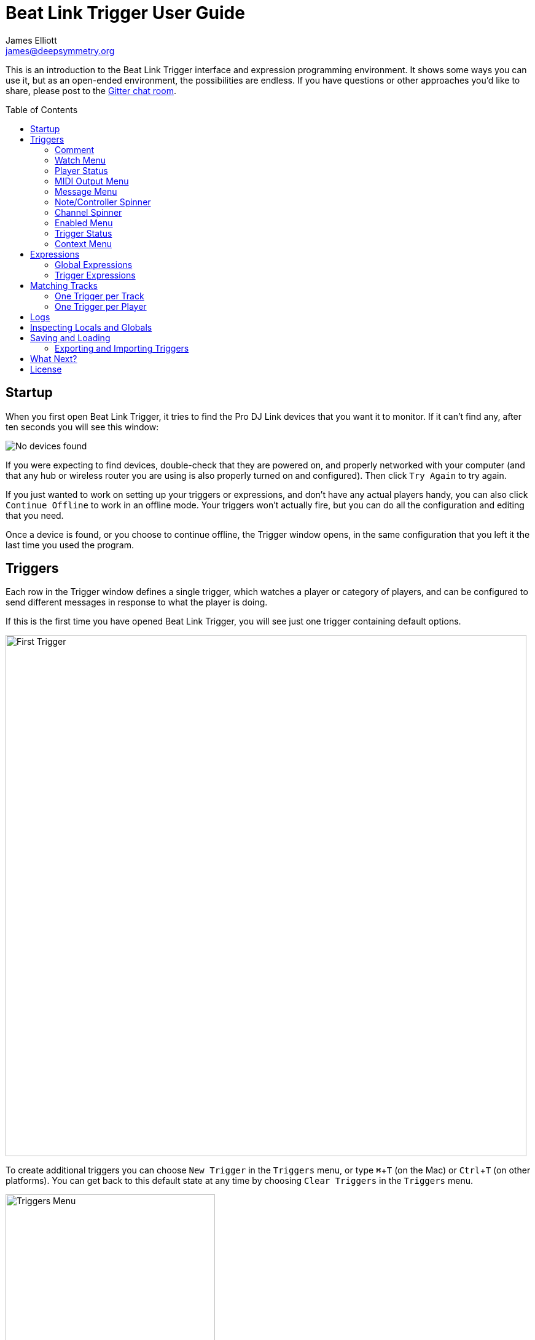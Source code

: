 = Beat Link Trigger User Guide
James Elliott <james@deepsymmetry.org>
:icons: font
:toc:
:experimental:
:toc-placement: preamble

// Set up support for relative links on GitHub; add more conditions
// if you need to support other environments and extensions.
ifdef::env-github[:outfilesuffix: .adoc]

This is an introduction to the Beat Link Trigger interface and
expression programming environment. It shows some ways you can use it,
but as an open-ended environment, the possibilities are endless. If you
have questions or other approaches you'd like to share, please post to
the https://gitter.im/brunchboy/beat-link-trigger[Gitter chat room].

== Startup

When you first open Beat Link Trigger, it tries to find the Pro DJ
Link devices that you want it to monitor. If it can't find any, after
ten seconds you will see this window:

image:assets/NoDevices.png[No devices found]

If you were expecting to find devices, double-check that they are
powered on, and properly networked with your computer (and that any
hub or wireless router you are using is also properly turned on and
configured). Then click kbd:[Try Again] to try again.

If you just wanted to work on setting up your triggers or expressions,
and don't have any actual players handy, you can also click
kbd:[Continue Offline] to work in an offline mode. Your triggers won't
actually fire, but you can do all the configuration and editing that
you need.

Once a device is found, or you choose to continue offline, the Trigger
window opens, in the same configuration that you left it the last time
you used the program.

== Triggers

Each row in the Trigger window defines a single trigger, which watches
a player or category of players, and can be configured to send
different messages in response to what the player is doing.

If this is the first time you have opened Beat Link Trigger, you will
see just one trigger containing default options.

image:assets/FirstTrigger.png[First Trigger, 848]

To create additional triggers you can choose `New Trigger` in the
`Triggers` menu, or type kbd:[⌘+T] (on the Mac) or kbd:[Ctrl+T] (on
other platforms). You can get back to this default state at any time
by choosing `Clear Triggers` in the `Triggers` menu.

image:assets/TriggersMenu.png[Triggers Menu, 341]

Here are the sections of a trigger, and how they work:

=== Comment

The Comment field is a free-form text area you can use to describe the
purpose of the trigger, to remind you when you later come back to it.
Apart from the trigger index, a number by which Beat Link Trigger
identifies the trigger when it is reporting errors or naming related
windows (like expression editors, described <<expressions,below>>),
the comment takes up the entire width of the first line of the trigger
row.

=== Watch Menu

The Watch menu tells the trigger what player(s) it should pay
attention to. It lets you choose Player&nbsp;1 through Player&nbsp;4,
as well as two dynamic choices.

image:assets/WatchMenu.png[Watch Menu, 816]

NOTE: If a player is chosen which is not currently present on the
network, the player will be reported “not found”, and the trigger will
not operate until either the player reappears, or a different player
is chosen. Of course when you are working in Offline mode, all players
will be missing and the trigger will simply say “Offline”.

Any Player:: If you choose to watch Any Player, then just as you would
expect, the trigger will respond to activity on any player in the
network. It will track whatever player seems “best” at the moment: If
there is an Enabled condition which causes the trigger to be enabled
for some players and not for others, it will watch the players that
enable it. Within that group, if some players are playing and others
are not, it will watch the ones that are playing. Finally, if there
are still multiple players to choose between, it will pick the
lowest-numbered one.

Master Player:: If you choose to watch the Master Player, the trigger
will focus on whichever player is the current Tempo (sync) Master.

=== Player Status

Right after the Watch menu, the trigger row displays the player number
and latest status received from the watched player, if one was found.
The status includes the current state of the player, information about
the loaded track, the current effective BPM and relative pitch, and
the number of the current beat.

[NOTE]
====
If a rekordbox-analyzed track was loaded, the database ID of the
track will be displayed, as shown in the figure above, followed by an
indication in square brackets of the player and slot (USB or SD) from
which the track was loaded. That combination (ID number, source player
and slot) will be unique to that track until that media is unloaded
and replaced. IDs are not unique across players and slots.

If another kind of track is loaded (such as an audio CD), instead of
an ID number, its position within its playlist will be shown,
indicated by "#", as shown in the Midi Output Menu figure below.
====

The track ID (along with its source player and slot, if you want to be
safe when you are working with multiple media) can be used to identify
the track and set up fairly sophisticated custom filter expressions,
as described <<matching-tracks,below>>. If one of your expressions
recognizes a track, it can tell Beat Link Trigger to display its name
(or any other text you like) instead of the normal track description
by storing your desired description string under the key
`:track-description` in the trigger `locals` map. Here is an example
of what that could look like, when a track named Apex has been
recognized, and the string `Apex` has been stored under
`:track-description` in the trigger's `locals`:

image:assets/ApexRecognized.png[Track Apex Recognized, 804]

=== MIDI Output Menu

The MIDI Output Menu lets you choose the MIDI device to which the
trigger will send messages. It will show all MIDI outputs currently
available on your system.

image:assets/MidiMenu.png[MIDI Output Menu, 810]

NOTE: If a MIDI Output is chosen which is no longer available on the
system (as shown in trigger 3 above), it will remain in that row's
menu, but the Enabled section of the trigger will be replaced with the
message “Not found.” Once the output reappears, or a different output
is chosen, the trigger will become operational again.

=== Message Menu

The Message Menu determines what kind of MIDI message is sent by the
trigger.

image:assets/MessageMenu.png[Message Menu, 814]

Note:: With this setting, the trigger sends a Note On message, with
velocity 127 and the note number shown to the right of the menu, when
the watched player starts playing (as long as the trigger is enabled),
and a Note Off message when the watched player stops or the trigger is
disabled.

CC:: With this setting, the trigger sends a Control Change message,
with value 127 and the controller number shown to the right of the
menu, when the watched player starts playing (as long as the trigger
is enabled), and sends a CC with value 0 when the player stops or the
trigger is disabled.

Clock:: With this setting, the trigger sends MIDI Beat Clock messages
whenever the trigger is enabled, to synchronize the tempo of the
target device with the tempo reported by the watched player. If the
check box to the right of the menu is checked, it will either send a
Start or Continue message (as chosen in the following menu) when the
watched player starts playing, and if the Stop box is checked, it will
send a Stop message when the watched player stops.

Custom:: When this option is chosen, the trigger will not send any
messages on its own, and it is up to you to send them in code you
write in the trigger expressions, as described <<expressions,below>>.
This gives you the most flexibility because in addition to MIDI
messages, you can send arbitrary UDP packets, HTTP requests, or
whatever you might need.

=== Note/Controller Spinner

Found immediately to the right of the Message Menu (unless MIDI Beat
Clock is chosen as the Message type), this field lets you set the MIDI
note number used for Note messages, or the controller number used for
Control Change messages. The value is also available to your trigger
expressions if they want to use it.

=== Channel Spinner

For triggers sending anything but MIDI Beat Clock, this lets you
specify the MIDI channel on which messages are sent.

=== Enabled Menu

The Enabled menu controls when the trigger will respond to the watched
player starting or stopping playback.

image:assets/EnabledMenu.png[Enabled Menu, 814]

Always:: With this setting, the trigger is enabled until you disable
it.

Never:: With this setting, the trigger is disabled until you re-enable
it.

On-Air:: With this setting, the trigger is enabled whenever the
watched player reports that it is On the Air. (For that to work, the
player must be connected to a Nexus mixer, and must have the feature
turned on.)

Custom:: With this setting, the trigger is controlled by an Enabled
Filter expression that you write yourself. Whenever a status update is
received from any watched player, your expression is called. If it
returns a `true` value, the trigger will be enabled. This lets you
apply sophisticated logic, like enabling the trigger when a particular
track number is loaded into the player, and it has reached a
particular beat during playback. Expressions are further explained
<<expressions,below>>. If you choose Custom and have not yet written
an Enabled Filter expression, the expression editor will be opened to
let you do that.

=== Trigger Status

To the right of the Enabled menu there is a Trigger Status indicator
which shows whether the trigger is currently enabled (a green circle)
or disabled (a red circle with a slash). If the player is currently
playing, there is a filled circle inside the enabled circle:

[width="50%",cols=".^,^.^",options="header"]
|===
|State
|Indicator

|Disabled, Not Playing
|image:assets/Disabled.png[Disabled]

|Enabled, Not Playing
|image:assets/Enabled.png[Enabled]

|Disabled, Playing
|image:assets/DisabledPlaying.png[Disabled, Playing]

|Enabled, Playing
|image:assets/EnabledPlaying.png[Enabled, Playing]

|===

=== Context Menu

Each trigger row has a context menu attached to it, which can be
accessed by right-clicking (or control-clicking) anywhere on the row's
background, but you can also open the context menu with a regular
mouse click on the button with a gear icon in it. Most of the menu is
devoted to editing various expressions to customize the trigger, as
described <<expressions,below>>. The gear icon next to an expression
will be filled in if that expression has a value, and the gear in the
button will be filled in if any expression associated with the trigger
has a value.

image:assets/ContextMenu.png[Context Menu, 254]

Below the expression-related options, you can export the current
trigger configuration to a text file which can be imported into a
different trigger or shared with colleagues, and you can delete the
trigger, unless it is the only remaining trigger in the window.

== Expressions

A great deal of the power of Beat Link Trigger is in what you can do
with custom expressions. The user interface lets you configure
triggers to send simple MIDI messages in response to basic state
changes, but with expressions you can write your own logic to
determine when the trigger should be enabled, using all of the
information provided by the DJ Link protocol, and you can even send
other kinds of messages locally or over the network to integrate with
systems that do not respond to MIDI.

NOTE: Expressions are written in http://clojure.org[Clojure], the same
language that was used to write Beat Link Trigger. When you write one,
it gets compiled to Java byte-code and loaded, essentially becoming
part of Beat Link Trigger as if it had been there all along. So you
have access to the full power of the language and Java environment,
and can do anything you need to. But you will need to learn a little
Clojure to do it. http://www.tryclj.com[Try Clojure] is a five-minute
online introduction that is a great starting point. Please give it a
try!

The expression you are first likely to want to use is the Enabled
Filter, which is found in each trigger's context menu. In fact, as
soon as you set a trigger's Enabled menu to Custom, Beat Link Triggger
will pop open the editor for that expression for you, if you have not
yet created it:

image:assets/Editor.png[Enabled Filter Editor, 880]

The editor window for each type of expression provides documentation
about the purpose of the expression and guidance on how to write it.
Most expression types have a variety of values that are available to
help you in writing the expression, and those are described and
explained in the help section as well.

Reading through the documentation, we see that the Enabled filter
should return a `true` value to enable the filter, and has access to a
lot of information about the watched player that it can use to decide.
Suppose we want the trigger to be enabled when the player has track
number 5 loaded, and has reached the fourth bar of music (which starts
on beat 17, since there are four beats per bar, and the track starts
with beat 1). Armed with the Clojure knowledge gained from our
http://www.tryclj.com[Try Clojure] detour, and the help text in the
editor window, we come up with the following expression:

image:assets/EnabledExample.png[Enabled Example, 609]

Try entering that as the Enabled Filter expression for your filter,
set the Enabled menu to Custom, and watch the Trigger Status indicator
as you load and play different tracks to confirm that it works!

TIP: As you use the editor, you will notice that it provides syntax
coloring and parenthesis-matching help. But if you end up making a
mistake in your expression, Beat Link Trigger will likely report an
compilation error when you click kbd:[Update], and you can check the
<<logs,log>> for a more detailed stack trace. You can try googling for
information about the error, or looking in the Clojure
http://clojuredocs.org[documentation], but you can also ask for help
in the Beat Link Trigger
https://gitter.im/brunchboy/beat-link-trigger[Gitter chat room].

=== Global Expressions

The Triggers menu at the top of the window lets you define two
expressions that can manage values you want to make available to all
your other expressions. To make that convenient, all expressions have
access to a Clojure http://clojure.org/reference/atoms[atom] named
`globals` that is shared with all other expressions, so that is a
great place to put things for them to find. The atom starts out
holding an empty
http://clojure.org/reference/data_structures#Maps[map], which allows
you to add key/value pairs to organize the information you want to
share across expressions.

Global Setup Expression:: This is run when Beat Link Trigger starts
up, or when you open a new Trigger file, so it runs before any of your
individual trigger expressions. Here is a fairly sophisticated example that
creates a
https://docs.oracle.com/javase/8/docs/api/java/net/DatagramSocket.html[`DatagramSocket`]
for sending a remote trigger command to the ChamSys MagicQ lighting
control software using its
https://secure.chamsys.co.uk/help/documentation/magicq/ch31.html[remote
protocol]:
+
```clojure
(let [chamsys-address (InetSocketAddress.
                       (InetAddress/getByName "172.16.42.255") 6553)
      trigger-on (byte-array (map int "71,1H"))
      trigger-off (byte-array (map int "71,0H"))]
  (swap! globals assoc
         :chamsys-socket (DatagramSocket.)
         :chamsys-on (DatagramPacket. trigger-on (count trigger-on)
                                      chamsys-address)
         :chamsys-off (DatagramPacket. trigger-off (count trigger-off)
                                      chamsys-address)))
```
+
This begins with a `let` binding which sets up some values that will
be used later in the expression. `chamsys-address` gets set to a
https://docs.oracle.com/javase/8/docs/api/java/net/SocketAddress.html[`SocketAddress`]
representing port 6553 (the default port used by MagicQ) on the
broadcast address for the Deep Symmetry show network (you will need to
use the value appropriate for your own newtork). `trigger-on` and
`trigger-off` are arrays of bytes containing the characters that make
up the commands for turning a MagicQ remote programming trigger on and
off.
+
Those values are then used in the http://clojure.github.io/clojure/clojure.core-api.html#clojure.core/swap![`swap!`]
call, which is the way you modify a Clojure atom. In this case we are modifying the map in `globals` by
using http://clojure.github.io/clojure/clojure.core-api.html#clojure.core/assoc[`assoc`]
to add some new key-value pairs to it: `:chamsys-socket`
gets associated with a newly-allocated
https://docs.oracle.com/javase/8/docs/api/java/net/DatagramSocket.html[`DatagramSocket`]
that triggers will be able to use for sending UDP messages to MagicQ,
and the actual command packets are created as
https://docs.oracle.com/javase/8/docs/api/java/net/DatagramPacket.html[`DatagramPacket`]
objects preconfigured with the correct command bytes and destination
address and port, in `:chamsys-on` and `:chamsys-off`.
+
The Beat Expression below shows how these globals are actually used.

Global Shutdown Expression:: This is run when Beat Link Trigger is
exiting, or before it opens a new Trigger file (or when you choose to
delete all triggers). It gives you a chance to close any connections
and release any system resources that you allocated in your Global
Setup Expression. Here is how we would do that for the ChamSys MagicQ
example we started above:
+

```clojure
(.close (:chamsys-socket @globals))
```
+

This simply looks up the
https://docs.oracle.com/javase/8/docs/api/java/net/DatagramSocket.html[`DatagramSocket`]
that was created in the setup expression, and closes it. There is no
need to remove the key/value pairs themselves from the `globals` atom
because Beat Link Trigger will reset it to hold an empty map once the
shutdown expression finishes.

=== Trigger Expressions

Each trigger has its own set of expressions which can be accessed from
its context menu. In addition to the `globals` atom described above,
these have access to a very similar `locals` atom which can be used to
share values across expressions within the trigger itself (but not
other triggers; each gets its own `locals` map), and individual
expressions will have other values available to them which make sense
in the context in which the expression is used. The help text below
the expression editor will list and explain the values that are
available for each expression.

Setup Expression:: This is like the Global Setup Expression described
above, but it is used to set up the `locals` atom which is shared only
with other expressions on the same trigger. It is called when the
trigger is loaded, and when Beat Link Trigger starts up, after the
Global Setup Expression.
+

For a different example than the Global version, suppose you have a
single trigger that wants to send pitch information to
https://resolume.com[Resolume] Arena 5 so that a clip you are
triggering runs at the same speed as the track playing on the CDJ.
Beat Link Trigger embeds Project Overtone's
https://github.com/rosejn/osc-clj[osc-clj] library and aliases it to
`osc` within the context of expressions to make it easy to send Open
Sound Control messages. Assuming your copy of Arena 5 is running on
the same machine, and listening for OSC messages on port 9801, here is
how you could set things up so your other expressions on this trigger
can communicate with it:
+

```clojure
(swap! locals assoc :resolume (osc/osc-client "localhost" 9801))
```
+

This uses
http://clojure.github.io/clojure/clojure.core-api.html#clojure.core/swap![`swap!`]
to modify the map in `locals` by using
http://clojure.github.io/clojure/clojure.core-api.html#clojure.core/assoc[`assoc`]
to add the key `:resolume`, which will hold an OSC client that can be
used to send Open Sound Control messages to Arena 5 on the local
machine. See the Enabled Filter Expression below for how we use it.

Shutdown Expression:: This is used to release any system resources
(open connections or files) that were allocated by the Setup
Expression. It is called when the trigger is deleted, and when Beat
Link Trigger is exiting, before the Global Shutdown Expression.
+

Continuing our example, here is how we would clean up the OSC client
we created to talk to Resolume:
+

```clojure
(osc/osc-close (:resolume @locals))
```

Enabled Filter Expression:: As described in the introduction to this
section, this is used when you set a trigger's Enabled menu to Custom.
It is called whenever a status update packet is received from a
watched player, and tells Beat Link Trigger if the trigger should be
enabled or not.
+

Since this expression is called every time we get a status update from
a watched player, it can be very useful even if you don't need a
custom Enabled state for the trigger. In our example, we can use it to
update the playback speed within Arena 5 to stay synced with the
current tempo of the CDJ:
+

```clojure
(let [pitch (/ (- pitch-multiplier 0.05) 2)]
  (osc/osc-send (:resolume @locals) "/activeclip/audio/pitch/values" pitch)))
true
```
+

We need to do a little bit of silly math because Beat Link Trigger
represents the current pitch multiplier in a fairly straightforward
way (a range where 0.0 means stopped, 1.0 means normal speed, and 2.0
means double time), while Resolume squashes that whole range into 0.0
to 1.0, slightly off-center. But with that calculation accomplished,
we can simply send the appropriate OSC message to tell it the speed at
which it should be playing. (The OSC path was found by Editing the OSC
Applicaton Map within Arena 5 and clicking on the parameter I wanted
to control, as described in the
https://resolume.com/manual/en/r4/controlling#open_sound_control_osc[manual].)
+

TIP: The `true` on the last line is there because even when we want to
use the Enabled Filter Expression for another purpose like this, it
will _still_ control whether the trigger is enabled or not, and needs
to return a true value or it will disable the filter. (And, as it
turns out, `osc-send` returns `nil`, which is not considered a true
value.)
+

Of course, we may want to still have this trigger enabled only when a
particular track is loaded into the CDJ, and we can do both things in
a single expression. Here is how we would check that the track number
is 8 before sending anything to Resolume, and pass that information
along to Beat Link Trigger so that the trigger itself is only enabled
when that track is loaded:
+

```clojure
(let [result (= track-number 8)
      pitch (/ (- pitch-multiplier 0.05) 2)]
  (when result
    (osc/osc-send (:resolume @locals) "/activeclip/audio/pitch/values" pitch))
  result)
```

Activation Expression:: This is called when the trigger trips (in
other words, when it would send a MIDI message reporting that its
watched player has started to play). You can send additional MIDI
messages here, or use the Clojure and Java networking infrastructure
to send a different kind of message entirely. If this is all you want
the trigger to do, you can set its Message menu to Custom, to suppress
the default MIDI messages that it would otherwise send.
+

Beat Link Trigger embeds Project Overtone's
https://github.com/rosejn/midi-clj[midi-clj] library and aliases it to
`midi` within the context of expressions to make it easy to send MIDI
messages. The trigger's chosen MIDI output is available as
`trigger-output` (but may be `nil` if the device is currently not
available). So as an example of how you could send a Note On message
with velocity 42 on the note and channel chosen in the trigger window:
+

```clojure
(when trigger-output
  (midi/midi-note-on trigger-output trigger-note 42 (dec trigger-channel))
```
+

Note that the user-oriented channel number displayed in the Trigger's
Channel menu is actually one larger than the value you actually need
to send in the MIDI protocol (Channel 1 is represented in protocol by
the number 0, and Channel 16 by the number 15, so that the channel can
fit into four bits). So you need to decrement the value of
`trigger-channel` before passing it to the midi library, as shown
above.


Deactivation Expression:: This is called when the player that the
trigger is watching stops playing, or when the trigger becomes
disabled if it had been active. (This is when a Note Off message, or
Control Change with value zero, is sent.) You can send your own custom
messages here, much like the Activation Expression.

Beat Expression:: This is called when any of the watched players
reports the start of a new beat. Continuing the example started in the
Global Setup Expression, here is how you could synchronize the BPM of
your ChamSys MagicQ console to the beats coming from your CDJs. Set
the trigger to watch Any Player, and then within the Beat expression,
we will react only to beat packets from the mixer, since it will
always track the master player. (Alternately, you could set the
trigger to watch the Master Player, but this shows an example of how
to filter packets by the type of device sending them, and that you get
beat packets from the mixer itself too.)
+

```clojure
(when mixer?
  (.send (:chamsys-socket @locals) (:chamsys-on @locals))
  (future
    (Thread/sleep (long (/ 30000 effective-tempo)))
    (.send (:chamsys-socket @locals) (:chamsys-off @locals))))
```
+

After checking that the packet came from the mixer, we immediately
send the UDP packet that tells MagicQ that the remote trigger is on.
We want to later tell it that it is off, but it is critical that Beat
Link Trigger expressions finish and return promptly, or they will back
up the whole event distribution system, and cause other events to be
delayed or lost. So we use Clojure's
http://clojuredocs.org/clojure.core/future[`future`] to send a block
of code to be executed in the background on another thread. The
expression will return immediately, but in the background our inner
block of code sleeps for half a beat (we calculate that by dividing
30,000 milliseconds, or half a minute, by the number of beats per
minute that the mixer reported it is running at). When we wake up,
halfway through the beat, we send the other UDP message that tells
MagicQ the remote trigger is off again. So, by cycling those messages
once per beat, the lighting console can be driven at the same BPM as
the CDJs.

== Matching Tracks

As described in the <<player-status,Player Status>> discussion, the
most reliable way to match a track is using the `rekordbox-id` value,
which uniquely identifies the track within the media (USB stick or SD
card) from which it was loaded. However, these IDs are not unique
across media--each attached USB stick or SD card will number its
tracks with IDs that start at 1 and increment from there, so as soon
as you have multiple media attached to one or more players, there will
multiple different tracks with the same `rekordbox-id` value. To be
safe you will also need to consider the `track-source-player` value,
which tells you the player from which the track was loaded, and the
`track-source-slot` value, which will be `:sd-slot` for tracks loaded
from SD cards, and `:usb-slot` for tracks loaded from USB drives. For
as long as the same set of media is mounted in the CDJs, the
combination of `track-source-player`, `track-source-slot`, and
`rekordbox-id` will uniquely identify a track.

NOTE: It would be nice to be able to ask the players for metadata
about the track, such as the title and artist, and use that
information for matching. We are working on finding a way to do that
reliably and safely, but even before that effort is successful, this
section will provide some practical ways of achieving results almost
as good. And even if we do solve the metadata-request issues, you may
still prefer to use the approaches described here, because they place
less load on the network and CDJs.

Depending on how many different tracks you want to watch for, and how
differently you want to react to them, there are two different ways to
approach matching them.

=== One Trigger per Track

If you are only dealing with a few tracks, and especially if you want
to do fundamentally different things in response to detecting each
track is being played, this approach might work well. The triggers are
set to Watch Any Player, and the Enabled Filter expression activates
each when any player has loaded the track that the trigger cares
about. For example, in the following screen shot we have two triggers
watching for two specific tracks:

image:assets/MatchTracks.png[Matching Tracks, 870]

The Enabled Filter expression for the first trigger is as follows:

```clojure
(and
  (= rekordbox-id 15) (= track-source-player 3) (= track-source-slot :usb-slot)
  (>= beat-number 225))
```

This activates the trigger whenever a player has loaded the track with
ID 15 from the USB drive attached to player 3, and playback has
reached beat number 255. The Enabled Filter expression for the second
trigger is similar:

```clojure
(and
  (= rekordbox-id 655) (= track-source-player 3) (= track-source-slot :usb-slot)
  (>= beat-number 17))
```

Notice in the screen shot that both triggers are enabled, and watching
different players, but the tracks were both loaded from the USB slot
in player 3, which is exactly what the expressions specified. Also
note that using normal Clojure expressions, you can combine matching
the track with whatever other conditions you care about (in this
example, beat position).

==== Adapting to Changes

Even with a small number of tracks, there is a drawback to the
expressions we are using: If you set them up in advance, and then
during the performance, the DJ needs to put the media into a different
player, you will need to go into each trigger's Enabled Filter
separately and correct the player that it is looking for. This is
tedious and error-prone, and with more than a few triggers, frankly
unmanageable. But there is a better way.

We can use the Global Setup expression to set up global configuration
information that specifies where our DJ has loaded his rekordbox
database, so that there is only one place to update during the
performance once we see where his tracks are being loaded from:

```clojure
(swap! globals assoc :symmetry-media
  {:player 3
   :slot :usb-slot})
```

The USB drive on my keychain is named Symmetry, so this Global Setup
expression adds the key `:symmetry-media` to the Beat Link Trigger
`globals` map, and stores a map there containing the player number 3
and the slot `:usb-slot`. This can then be used in each Enabled Filter
expression, like so:

```clojure
(let [{:keys [player slot]} (:symmetry-media @globals)]
  (and
    (= rekordbox-id 15) (= track-source-player player) (= track-source-slot slot)
    (>= beat-number 225)))
```

This uses Clojure's handy map destructuring feature in the `let` form
to bind the symbols `player` and `slot` to the corresponding values
looked up in the map stored at `:symmetry-media` in the Beat Link
Trigger `globals` atom. It then uses those values instead of the
formerly hard-coded literal values in the expression. Once each
Enabled Filter expression is written this way, as soon as you edit the
Global Setup expression to change the player number or slot, all of the
filter expressions immediately start watching for tracks loaded from
the updated location.

That's a lot of code to type for what is likely to be a common desire,
though! So Beat Link Trigger includes a convenience macro called
`track-matches` which does it for you. Using it, we can transform the
above code to this much simpler version:

```clojure
(and (track-matches :symmetry-media 73)
     (>= beat-number 225))
```

Of course if you have multiple media that you are watching for
different tracks on, you can store the location of each under a
separate key in the globals, and look them up using that key in the
triggers that need to work with tracks from that media.

=== One Trigger per Player

When you have a great many tracks that you want to watch for, managing
so many triggers becomes awkward, even when you use globals to
identify the player and slot where tracks should be loaded from.
Instead, you can take that idea even further, and set up a global map
that describes all the tracks you are interested in, along with
whatever other information you need to react to them. In this
approach, your Enabled Filter Expression will look up the track in the
global map, and when it finds a match, mark the trigger as enabled,
along with recording whatever other information about the track might
be needed to react appropriately in a custom Activation expression.

TIP: Because more than one track which matches the global map might be
loaded at the same time, this approach relies on having you set up an
individual trigger for each player you want to watch, rather than
having the trigger watch Any Player.

So what does this global map of tracks look like? Our new Global Setup
expression is only slightly more elaborate than the one we used in the
previous example to keep track of the player and slot our DJ's
rekordbox database was loaded in:

```clojure
(swap! globals assoc :watched-tracks
  {3  ; The outermost key specifies the player tracks must be loaded from
    {:usb-slot  ; Next key specifies the slot
      ;; And now the map of track IDs and information about each
      {1   {:name "Rainbow (Jack rmx)" :beat-ccs {33 1}}
       2   {:name "Best Day (Gent rmx)" :beat-ccs {17 2 65 3}}
       73  {:name "Azuca (Club mix)" :beat-ccs {1 4}}
       584 {:name "Bubble Control" :beat-ccs {9 5}}
       873 {:name "Climax" :beat-ccs {63 6}}
  }}})
```

We build a series of nested maps. As noted, the outermost key is the
number of a player containing a database holding tracks we are
watching for. This plays the same role as the `:player` key in the
earlier example: a single place to edit when we determine where our DJ
has loaded the media containing the tracks we are watching for. Inside
that is the keyword identifying the slot holding the database of
interest. And inside that comes the main map identifying and
describing the tracks we are watching for.

NOTE: We could have used a variety of structures for organizing this
information. Nested maps have a few advantages. As you'll see in the
Enabled filter source below, it's easy to navigate into them using the
`get-in` function. And this approach lets us keep track of more than
one rekordbox database containing tracks we want to watch for, by
simply adding additional player numbers paired with appropriate nested
content at the right level in the map.
http://www.braveclojure.com/do-things/#Maps[Clojure for the Brave and
True] is one place where you can learn more about Clojure maps.

The map nested after the slot specification key (`:usb-slot` in the
example above) identifies the tracks we are interested in when they
are loaded from that slot. It pairs the rekordbox ID number of each
track with whatever other information we might need to know about that
track. Finding a track's ID in this map after we've navigated down
through the player number and slot keyword means that we are
interested in the track, and the other information we attach to its ID
lets us do some pretty useful things.

In this example, we are tracking a `:name` string for each track, and
another map we store as `:beat-ccs` that will tell us the particular
beats within the track where we want to activate, as well as the MIDI
Controller Change number we want to send to identify the track that's
activating when that beat is reached.

The `:name` entries in the track description maps play a double role.
First, they help us when looking at this expression itself to remember
what track each entry is matching. But the Enabled filter can also use
the name string to show the user what track has been matched. This
didn't matter in the One Trigger per Track approach, because each
trigger had a Comment field where you could enter the track name it
matched. But in this approach, we have only a trigger for each player,
and the trigger will activate whenever the player loads a track that
is listed in the `:watched-tracks` global. So, without memorizing all
the track IDs, how can you tell which one has been matched? Well, as
described <<player-status,above>>, the Enabled filter can tell Beat
Link Trigger to display the name of the track it has matched by
copying the `:name` string to the key `:track-description` in the
trigger `locals` atom. Let's look at the Enabled filter's code now:


```clojure
(if-let [track (get-in @globals [:watched-tracks track-source-player track-source-slot rekordbox-id])]
  (do  ; Recognized track; set the name, enable if on a flagged beat
    (swap! locals assoc :track-description (:name track))
    (when-let [cc (get-in track [:beat-ccs beat-number])]
      (swap! locals assoc :activate-cc cc)))
  (do  ; Unknown track, clear name, return nil to prevent activation
    (swap! locals dissoc :track-description)
    nil))
```

The first part uses `get-in` to navigate through the nested map
structure we created to describe tracks, looking up a value by
starting with the player number from which the track has been loaded,
then the slot from which it was loaded, and finally the rekordbox ID.
If, for example the track was loaded from player `3` in the
`:usb-slot` and the ID was `1`, looking at the `:watched-tracks` map
above, that would set `track` to:

```clojure
{:name "Rainbow (Jack rmx)" :beat-ccs {33 1}}
```

When `track` is successfully bound to a value like this, the `if-let`
form executes the first form in its body, labeled with the
&ldquo;Recognized track&rdquo; comment. That code copies the track
name that was found into the `:track-description` local so that Beat
Link Trigger will display it in the trigger row, then goes on to check
whether the curent beat is one of the keys in the `:beat-ccs` map. If
it is, the following value is copied to the trigger local named
`:activate-cc`, which will be used by the custom Activation expression
below to send the appropriate MIDI CC message, and a non-empty value
is returned, which tells the trigger that it is enabled.

In this particular example, when the beat number is `33`, the trigger
will enable itself and set `:activate-cc` to `1`. If the beat number
has any other value, the track name is still displayed, but the
trigger is disabled.

If any of the `:watched-tracks` key lookups in the first line fails
anywhere along the way (the track ID is not in the map, or perhaps
`track-source-slot` has the value `:no-track` because no track has
even been loaded) then the `if-let` form does not assign a value to
`track`, and it executes the second part of its body (with the
&ldquo;Unknown track&rdquo; comment). That code removes the
`:track-description` local so Beat Link Trigger will display its
normal numerical descripton of the track status, and returns `nil` to
indicate that the filter should not be enabled.

Here's what this set of expressions looks like in action:

image:assets/MatchTracks2.png[Matching Tracks 2, 848]

Notice that as planned, each trigger is configured to watch a single
player. They each have identical copies of the above Enabled filter
installed, and are set to use it, which is why the loaded track names
are showing up in the blue Player Status section. The first trigger is
enabled, because that player is sitting at the beat mentioned in the
track's `:beat-ccs` map. As soon as that player starts playing, the
trigger will activate. But how will it know which controller number it
is supposed to send in its activation message? That's taken care of by
the custom Activation expression that has been installed:

```clojure
(when trigger-output
  (when-let [cc (:activate-cc @locals)]
    (midi/midi-control trigger-output cc 127 (dec trigger-channel))))
```

This expression first checks that the trigger's chosen MIDI Output can
be found (to avoid throwing exceptions trying to send to a missing
device), then looks for the value that the Enabled filter stored in
the `:activate-cc` local. It then sends a MIDI CC message to that
controller number, with the value 127, on the channel chosen by the
trigger. (It calls `dec` because the MIDI protocol actually uses the
numbers 0--15 to refer to the channels described as 1--16.)

In this example, the system being triggered only needs to know when
the track reaches that point, so the enabled filter can disable the
trigger as soon as the next beat is reached, and reactivate with a
different CC when another beat of interest is reached (the Just a Gent
remix of Best Day of my Life in this example sends CC 2 on beat 17,
and CC 3 on beat 65, using `:beat-ccs {17 2 65 3}`).

If we need to send a CC to the same controller with the value 0 when
the trigger deactivates, a very similar Deactivation expression can
be installed:

```clojure
(when trigger-output
  (when-let [cc (:activate-cc @locals)]
    (midi/midi-control trigger-output cc 0 (dec trigger-channel))))
```

And of course if you can use OSC to communicate rather than MIDI, you
are already writing custom Activation and Deactivation expressions,
which is what you need to use for that, and you can send much more
information about the track that way: the name, the actual rekordbox
ID number, or some other value that you add under a new key in the
`:watched-tracks` map. You can structure this as richly as you need.

If you need the trigger to deactivate on specific beats, rather than
always on the beat after it activates, that can be done with only
slightly more code and tracking structures. I will leave it as an
exercise to the reader, but if you get stuck or want to discuss your
approach, please say so in the
https://gitter.im/brunchboy/beat-link-trigger[Gitter chat room].


== Logs

When Beat Link Trigger is running it reports events to a log file. As
noted above, this includes full stack traces for compilation problems
when you try to save an expression that isn't quite right. If a
problem occurs while trying to run your expression later, that will
end up in the log too. So it can be a useful place to look when things
are not working the way you expect. You can find the log file by using
the Open Logs Folder option in the File menu.

Each time you launch Beat Link Trigger it creates a new log folder in
a temporary directory, so that they can be cleaned up automatically
sometime after it exits. It cycles through log files and limits their
maximum length, which can be important if an error is being logged
each time a packet comes in because of a problematic Enabled Filter
expression.

Even if things are not crashing, you might want to log your own
information to get a better understanding of what is happening inside
one of your expressions. Beat Link Trigger uses
https://github.com/ptaoussanis/timbre[timbre] to perform its logging,
and so can you.

For example, if you are trying to figure out exactly what you are
receiving in your Beat expression, you could add this as its first
line:

```clojure
(timbre/info "Received beat" status "master?" tempo-master?)
```

Suddenly your logs will be growing steadily, filling with lines like these:

```
2016-Jun-05 00:12:10 Alacrity.local INFO [beat-link-trigger.expressions:?] -
  Received beat Beat: Device 2, name: CDJ-2000nexus, pitch: +0.00%,
  track BPM: 126.0, effective BPM: 126.0, beat within bar: 4 master? true
2016-Jun-05 00:12:11 Alacrity.local INFO [beat-link-trigger.expressions:?] -
  Received beat Beat: Device 33, name: DJM-2000nexus, pitch: +0.00%,
  track BPM: 126.0, effective BPM: 126.0, beat within bar: 1 master? false
```

== Inspecting Locals and Globals

In addition to logging values to the log file, you can get a glimpse
at what your expressions are up to by opening an inspector window on
the Expression Globals or a particular trigger's Expression Locals.
The first is done by choosing Inspect Expression Globals in the
Triggers menu. It opens a window showing you all the keys and values
that have been created in the `globals` atom shared by all triggers.
Here is what that looks like after the example code shown
<<global-expressions,above>> has run:

image:assets/ExpressionGlobals.png[Enabled Example, 872]

The inspector is a little busy, but right away you can see the three
keys we created, and the corresponding Java objects stored under them.
by clicking next to the blue diamond in the lower pane, you can expand
each entry and dive down into the fields and values that make it up,
which can be quite a powerful way to explore the objects.

Similarly, the locals for a trigger can be inspected by choosing
Inspect Expression Locals from that trigger's context menu. Here's the
result of drilling down a little into the `:resolume` OSC client
object created in that example's trigger:

image:assets/ExpressionLocals.png[Enabled Example, 789]

== Saving and Loading

The entire trigger configuration can be saved to a text file by
choosing Save in the File menu. That file can be sent to another
machine, shared with a colleague, or just kept around for future use
after you are done with a different project. As you would expect, the
Load option replaces the current trigger configuration with one loaded
from a save file.

=== Exporting and Importing Triggers

As mentioned in the <<context-menu,Context Menu>> section, individual
triggers can be exported on their own, and imported into other trigger
configurations.

== What Next?

Hopefully this has been enough to get you started, and thinking about
interesting ways you can synchronize your CDJs with other elements of
your show.

If you have any thoughts, questions, or even crazy ideas, please share
them in the https://gitter.im/brunchboy/beat-link-trigger[Gitter
chat]!

If you find what seems to be an actual problem with the software,
please open an
https://github.com/brunchboy/beat-link-trigger/issues[Issue], or at
least check whether someone else already has.

Thanks for reading this, and have fun with Beat Link Trigger! I hope
to hear from you.

## License

+++<a href="http://deepsymmetry.org"><img src="assets/DS-logo-bw-200-padded-left.png" align="right" alt="Deep Symmetry logo"></a>+++
Copyright © 2016 http://deepsymmetry.org[Deep Symmetry, LLC]

Distributed under the
http://opensource.org/licenses/eclipse-1.0.php[Eclipse Public License
1.0], the same as Clojure. By using this software in any fashion, you
are agreeing to be bound by the terms of this license. You must not
remove this notice, or any other, from this software. A copy of the
license can be found in
https://github.com/brunchboy/beat-link-trigger/blob/master/LICENSE[LICENSE]
within this project.
